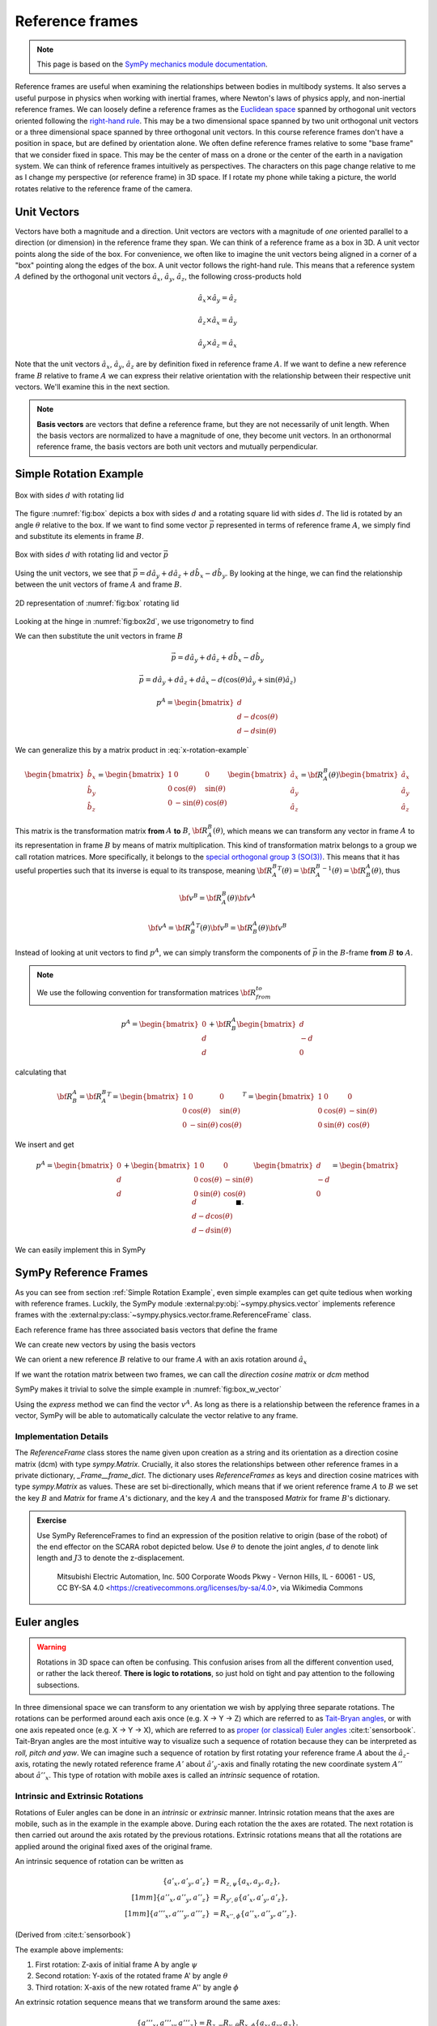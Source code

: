 ============================
Reference frames
============================


.. note::

    This page is based on the `SymPy mechanics module documentation <https://docs.sympy.org/latest/modules/physics/mechanics/index.html>`_.


Reference frames are useful when examining the relationships between bodies in multibody systems. It also serves a useful purpose in physics when working with inertial frames, where Newton's laws of physics apply, and non-inertial reference frames.
We can loosely define a reference frames as the `Euclidean space <https://en.wikipedia.org/wiki/Euclidean_space>`_ spanned by orthogonal unit vectors oriented following the `right-hand rule <https://en.wikipedia.org/wiki/Right-hand_rule>`_. This may be a two dimensional space spanned by two unit orthogonal unit vectors or a three dimensional space spanned by three orthogonal unit vectors.
In this course reference frames don't have a position in space, but are defined by orientation alone. We often define reference frames relative to some "base frame" that we consider fixed in space. This may be the center of mass on a drone or the center of the earth in a navigation system. We can think of reference frames intuitively as perspectives. The characters on this page change relative to me as I change my perspective (or reference frame) in 3D space. If I rotate my phone while taking a picture, the world rotates relative to the reference frame of the camera.

Unit Vectors
=============

Vectors have both a magnitude and a direction. Unit vectors are vectors with a magnitude of *one* oriented parallel to a direction (or dimension) in the reference frame they span.
We can think of a reference frame as a box in 3D. A unit vector points along the side of the box. For convenience, we often like to imagine the unit vectors being aligned in a corner of a "box" pointing along the edges of the box.
A unit vector follows the right-hand rule. This means that a reference system :math:`A` defined by the orthogonal unit vectors :math:`\hat{a}_x`, :math:`\hat{a}_y`, :math:`\hat{a}_z`, the following cross-products hold

.. math::

    \hat{a}_x \times \hat{a}_y = \hat{a}_z

    \hat{a}_z \times \hat{a}_x = \hat{a}_y

    \hat{a}_y \times \hat{a}_z = \hat{a}_x


Note that the unit vectors :math:`\hat{a}_x`, :math:`\hat{a}_y`, :math:`\hat{a}_z` are by definition fixed in reference frame :math:`A`. If we want to define a new reference frame :math:`B` relative to frame :math:`A` we can express their relative orientation with the relationship between their respective unit vectors.
We'll examine this in the next section.

.. note::

    **Basis vectors** are vectors that define a reference frame, but they are not necessarily of unit length. When the basis vectors are normalized to have a magnitude of one, they become unit vectors. In an orthonormal reference frame, the basis vectors are both unit vectors and mutually perpendicular.

Simple Rotation Example
=======================

.. _fig:box:

.. figure:: figures/box_w_lid.svg
    :width: 50%
    :align: center

    Box with sides :math:`d` with rotating lid

The figure :numref:`fig:box` depicts a box with sides :math:`d` and a rotating square lid with sides :math:`d`. The lid is rotated
by an angle :math:`\theta` relative to the box. If we want to find some vector :math:`\vec{p}` represented in terms of reference frame :math:`A`, we simply find and substitute its elements in frame :math:`B`.

.. _fig:box_w_vector:

.. figure:: figures/box_w_lid_vector.svg
    :width: 50%
    :align: center

    Box with sides :math:`d` with rotating lid and vector :math:`\vec{p}`

Using the unit vectors, we see that :math:`\vec{p} = d \hat{a}_y + d \hat{a}_z + d \hat{b}_x - d \hat{b}_y`. By looking at the hinge, we can find the relationship between the unit vectors of frame :math:`A` and frame :math:`B`.

.. _fig:box2d:

.. figure:: figures/box_lid_rotationtransform.svg
    :width: 35%
    :align: center

    2D representation of :numref:`fig:box` rotating lid

Looking at the hinge in :numref:`fig:box2d`, we use trigonometry to find

.. math::
    :label: x-rotation-example

    \hat{b}_x = \hat{a}_x

    \hat{b}_y = \cos(\theta) \hat{a}_y + \sin(\theta) \hat{a}_z

    \hat{b}_z = -\sin(\theta) \hat{a}_y + \cos(\theta) \hat{a}_z

We can then substitute the unit vectors in frame :math:`B`

.. math::

    \vec{p} = d \hat{a}_y + d \hat{a}_z + d \hat{b}_x - d \hat{b}_y

    \vec{p} = d \hat{a}_y + d \hat{a}_z + d \hat{a}_x - d (\cos(\theta) \hat{a}_y + \sin(\theta) \hat{a}_z)

    p^A =
    \begin{bmatrix}
    d \\
    d - d \cos(\theta) \\
    d - d \sin(\theta)
    \end{bmatrix}

We can generalize this by a matrix product in :eq:`x-rotation-example`

.. math::

    \begin{bmatrix}
    \hat{b}_x \\
    \hat{b}_y \\
    \hat{b}_z
    \end{bmatrix}
    =
    \begin{bmatrix}
    1 & 0 & 0 \\
    0 & \cos(\theta) & \sin(\theta) \\
    0 & -\sin(\theta) & \cos(\theta)
    \end{bmatrix}
    \begin{bmatrix}
    \hat{a}_x \\
    \hat{a}_y \\
    \hat{a}_z
    \end{bmatrix}
    =
    {\bf R}_A^B(\theta)
    \begin{bmatrix}
    \hat{a}_x \\
    \hat{a}_y \\
    \hat{a}_z
    \end{bmatrix}

This matrix is the transformation matrix **from** :math:`A` **to** :math:`B`, :math:`{\bf R}_A^B(\theta)`, which means we can transform any vector in frame :math:`A` to its representation in frame :math:`B` by means of matrix multiplication.
This kind of transformation matrix belongs to a group we call rotation matrices. More specifically, it belongs to the `special orthogonal group 3 (SO(3)) <https://en.wikipedia.org/wiki/3D_rotation_group>`_. This means that
it has useful properties such that its inverse is equal to its transpose, meaning :math:`{{\bf R}_A^B}^T(\theta) = {{\bf R}_A^B}^{-1}(\theta) = {\bf R}_B^A(\theta)`, thus

.. math::

    {\bf v}^B = {\bf R}_A^B(\theta) {\bf v}^A

    {\bf v}^A = {{\bf R}_B^A}^T(\theta) {\bf v}^B = {{\bf R}_B^A} (\theta){\bf v}^B

Instead of looking at unit vectors to find :math:`p^A`, we can simply transform the components of :math:`\vec{p}` in the :math:`B`-frame **from** :math:`B` **to** :math:`A`.

.. note::

    We use the following convention for transformation matrices :math:`{\bf R}_{from}^{to}`

.. math::

    p^A
    =
    \begin{bmatrix}
    0 \\
    d  \\
    d
    \end{bmatrix}
    +
    {\bf R}_B^A
        \begin{bmatrix}
    d \\
    -d  \\
    0
    \end{bmatrix}

calculating that

.. math::

    {\bf R}_B^A
    =
    {{\bf R}_A^B}^T
    =
    {
    \begin{bmatrix}
    1 & 0 & 0 \\
    0 & \cos(\theta) & \sin(\theta) \\
    0 & -\sin(\theta) & \cos(\theta)
    \end{bmatrix}
    }^T
    =
    \begin{bmatrix}
    1 & 0 & 0 \\
    0 & \cos(\theta) & -\sin(\theta) \\
    0 & \sin(\theta) & \cos(\theta)
    \end{bmatrix}

We insert and get

.. math::

    p^A
    =
    \begin{bmatrix}
    0 \\
    d  \\
    d
    \end{bmatrix}
    +
    \begin{bmatrix}
    1 & 0 & 0 \\
    0 & \cos(\theta) & -\sin(\theta) \\
    0 & \sin(\theta) & \cos(\theta)
    \end{bmatrix}
    \begin{bmatrix}
    d \\
    -d\\
    0
    \end{bmatrix}
    =
    \begin{bmatrix}
    d \\
    d - d \cos(\theta) \\
    d - d \sin(\theta)
    \end{bmatrix} \  \ \blacksquare.

We can easily implement this in SymPy

.. jupyter-execute::

    import sympy as sm
    sm.init_printing(use_latex='mathjax')
    from sympy import sin, cos

    theta, d = sm.symbols('theta d')
    R_b_to_a = sm.Matrix([  [1, 0, 0],
                            [0, cos(theta), -sin(theta)],
                            [0, sin(theta), cos(theta)]])
    R_b_to_a

.. jupyter-execute::

    v_A = sm.Matrix([0, d, d]) + R_b_to_a @ sm.Matrix([d, -d, 0])
    v_A


SymPy Reference Frames
======================

As you can see from section :ref:`Simple Rotation Example`, even simple examples can get quite tedious when working with reference frames. Luckily, the SymPy module :external:py:obj:`~sympy.physics.vector` implements reference frames with the :external:py:class:`~sympy.physics.vector.frame.ReferenceFrame` class.

.. jupyter-execute::

    from sympy.physics.vector import ReferenceFrame

    A = ReferenceFrame('A')

Each reference frame has three associated basis vectors that define the frame

.. jupyter-execute::

    A.x, A.y, A.z

We can create new vectors by using the basis vectors

.. jupyter-execute::

    a = d*A.y + d*A.z
    a

We can orient a new reference :math:`B` relative to our frame :math:`A` with an axis rotation around :math:`\hat{a}_x`

.. jupyter-execute::

    B = A.orientnew('B', 'Axis', [theta, A.x]) # x-axis rotation from box example

If we want the rotation matrix between two frames, we can call the *direction cosine matrix* or `dcm` method

.. jupyter-execute::

    B_to_A = B.dcm(A)
    B_to_A

SymPy makes it trivial to solve the simple example in :numref:`fig:box_w_vector`

.. jupyter-execute::

    b = d*B.x - d*B.y
    p = a + b
    p

Using the `express` method we can find the vector :math:`v^A`. As long as there is a relationship between the reference frames
in a vector, SymPy will be able to automatically calculate the vector relative to any frame.

.. jupyter-execute::

    p.to_matrix(A) # Print as matrix relative to frame A


Implementation Details
-------------------------------

The `ReferenceFrame` class stores the name given upon creation as a string and its orientation as a direction cosine matrix (dcm) with type `sympy.Matrix`. Crucially, it also stores the relationships between other reference frames in a private dictionary, `_Frame__frame_dict`.
The dictionary uses `ReferenceFrames` as keys and direction cosine matrices with type `sympy.Matrix` as values. These are set bi-directionally, which means that if we orient reference frame :math:`A` to :math:`B` we set the key :math:`B` and `Matrix` for frame :math:`A`'s dictionary,
and the key :math:`A` and the transposed `Matrix` for frame :math:`B`'s dictionary.


.. admonition:: Exercise

    Use SymPy ReferenceFrames to find an expression of the position relative to origin (base of the robot) of the end effector on the SCARA robot depicted below. Use
    :math:`\theta` to denote the joint angles, :math:`d` to denote link length and :math:`J3` to denote the z-displacement.

    .. figure:: https://upload.wikimedia.org/wikipedia/commons/0/09/SCARA_robot_2R.png
        :width: 50%

        Mitsubishi Electric Automation, Inc. 500 Corporate Woods Pkwy - Vernon Hills, IL - 60061 - US, CC BY-SA 4.0 <https://creativecommons.org/licenses/by-sa/4.0>, via Wikimedia Commons

.. dropdown:: Solution
    :color: success

    .. jupyter-execute::

        from sympy import symbols
        from sympy.physics.vector import ReferenceFrame

        theta1, theta2, theta3 = symbols('theta1:4') # Angles
        J3, d1, d2 = symbols('J3 d_1 d_2') # Distances (z-displacement is defined by actuator height)

        origin = ReferenceFrame('O')
        J1 = origin.orientnew('J1', 'Axis', [theta1, origin.z])
        J2 = J1.orientnew('J2', 'Axis', [theta2, J1.z])
        J4 = J2.orientnew('J4', 'Axis', [theta3, J2.z])

        p = d1 * J1.x + d2 * J2.x + J3 * J4.z
        p.to_matrix(origin) # Print matrix form relative to origin


Euler angles
==================

.. warning::

    Rotations in 3D space can often be confusing. This confusion arises from all the different convention used, or rather the lack thereof. **There is logic to rotations**, so just hold on tight and
    pay attention to the following subsections.

In three dimensional space we can transform to any orientation we wish by applying three separate rotations. The rotations can be performed around each axis once (e.g. X -> Y -> Z) which are referred to as `Tait-Bryan angles <https://en.wikipedia.org/wiki/Euler_angles#Tait-Bryan_angles>`_, or with one axis repeated once (e.g. X -> Y -> X), which are referred to as `proper (or classical) Euler angles <https://en.wikipedia.org/wiki/Euler_angles#Classic_Euler_angles>`_ :cite:t:`sensorbook`. Tait-Bryan angles are the most intuitive way to visualize such a sequence of rotation because they can be
interpreted as *roll, pitch and yaw*. We can imagine such a sequence of rotation by first rotating your reference frame :math:`A` about the :math:`\hat{a}_z`-axis, rotating the newly rotated reference frame :math:`A'` about :math:`\hat{a'}_y`-axis and finally
rotating the new coordinate system :math:`A''` about :math:`\hat{a''}_x`. This type of rotation with mobile axes is called an *intrinsic* sequence of rotation.

Intrinsic and Extrinsic Rotations
---------------------------------

Rotations of Euler angles can be done in an *intrinsic* or *extrinsic* manner. Intrinsic rotation means that the axes are mobile, such as in the example in the example above.
During each rotation the the axes are rotated. The next rotation is then carried out around the axis rotated by the previous rotations. Extrinsic rotations means that all the rotations
are applied around the original fixed axes of the original frame.

An intrinsic sequence of rotation can be written as

.. math::

    \begin{align*}
    \{a'_x, a'_y, a'_z\} &= R_{z, \psi} \{a_x, a_y, a_z\}, \\[1mm]
    \{a''_x, a''_y, a''_z\} &= R_{y', \theta} \{a'_x, a'_y, a'_z\}, \\[1mm]
    \{a'''_x, a'''_y, a'''_z\} &= R_{x'', \phi} \{a''_x, a''_y, a''_z\}.
    \end{align*}

(Derived from :cite:t:`sensorbook`)

The example above implements:

1. First rotation: Z-axis of initial frame A by angle :math:`\psi`
2. Second rotation: Y-axis of the rotated frame A' by angle :math:`\theta`
3. Third rotation: X-axis of the new rotated frame A'' by angle :math:`\phi`

An extrinsic rotation sequence means that we transform around the same axes:

.. math::

    \{a'''_x, a'''_y, a'''_z\} = R_{z, \psi} R_{y, \theta} R_{x, \phi} \{a_x, a_y, a_z\}.

(Derived from :cite:t:`sensorbook`)

The example above implements:

1. First rotation: Fixed Z-axis of A by psi
2. Second rotation: Fixed Y-axis of A by theta
3. Third rotation: Fixed X-axis of A by phi

Intrinsic-extrinsic equivalence
-------------------------------

We have now seen the difference between extrinsic and intrinsic rotations. Intrinsic rotations are easier to visualize, but harder to compute by hand
since you have to keep track of the intermediary axes. Extrinsic rotations are much easier to compute from a mathematical perspective since you always rotate relative to the same frame.
Luckily, there we can replace intrinsic rotations with equivalent extrinsic rotations and vise versa. Intrinsic rotations yield the same result as extrinsic
rotations carried out in the opposite sequence :cite:t:`sensorbook`.

.. math::

    \begin{align*}
    \{a'''_x, a'''_y, a'''_z\} &= R_{x'', \phi} R_{y', \theta} R_{z, \psi} \{a_x, a_y, a_z\} \\[1mm]
    &= R_{z, \psi} R_{y, \theta} R_{x, \phi} \{a_x, a_y, a_z\}.
    \end{align*}

We can now relate this to the ZYX convention often used in navigation. It's common to use the intrinsic sequence of rotation yaw-pitch-roll (Z -> Y -> X), which
we now know is equivalent to the extrinsic sequence of rotation roll-pitch-yaw (X -> Y -> Z): :math:`R (\phi, \theta, \psi) = R_{a_z, \psi}R_{a_y, \theta}R_{a_x, \phi}`


.. math::
    \begin{align*}
    R_{a_x,\phi} &= \begin{bmatrix} 1 & 0 & 0 \\ 0 & c\phi & -s\phi \\ 0 & s\phi & c\phi \end{bmatrix} \\
    R_{a_y,\theta} &= \begin{bmatrix} c\theta & 0 & s\theta \\ 0 & 1 & 0 \\ -s\theta & 0 & c\theta \end{bmatrix} \\
    R_{a_z,\psi} &= \begin{bmatrix} c\psi & -s\psi & 0 \\ s\psi & c\psi & 0 \\ 0 & 0 & 1 \end{bmatrix} \\
    R(\phi, \theta, \psi)
    &= \begin{bmatrix} c\psi c\theta & -s\psi c\phi + c\psi s\theta s\phi & s\psi s\phi + c\psi s\theta c\phi \\ s\psi c\theta & c\psi c\phi + s\psi s\theta s\phi & -c\psi s\phi + s\psi s\theta c\phi \\ -s\theta & c\theta s\phi & c\theta c\phi \end{bmatrix}
    \end{align*}

.. note::

    c = cos, s = sin

**Why bring this up? I'm more confused now...**

The reason we bring this up is to stress the importance of being explicit about the conventions and definitions you use when
working with rotations. If you don't, it will inevitably lead to even more confusion.

SymPy 3D rotations
----------------------------

The sympy method :external:py:obj:`~sympy.physics.vector.frame.ReferenceFrame.orient_body_fixed` implements three successive body fixed simple axis right-hand rotations.
We can orient a new reference frame by providing the parent frame, three angles and the order of rotation. The example below orients a new frame :math:`B` relative to frame :math:`A` by an intrinsic ZYX sequence of rotations (or XYZ extrinsic sequence of rotation).

.. jupyter-execute::

    A = ReferenceFrame('A')
    B = ReferenceFrame('B')

    phi, theta, psi = symbols('phi, theta, psi')

    B.orient_body_fixed(A, (psi, theta, phi), 'ZYX') # Tait-Bryan intrinsic ZYX rotation
    A_to_B = B.dcm(A).T
    A_to_B

As we can see, this agrees with our definitions in the previous subsection. Simply putting our arguments in the wrong order would have given a different result.
The reason we go into such detail is to make it very clear that you need to know how rotations are implemented when using a library. If you're not sure how they are implemented
it's often better to implement them yourself.

SymPy's `orient_explicit()` method implements a way of orienting frames explicitly with direction cosine matrices. This way of orienting frames is prone to mistakes if you've defined your dcm incorrectly, so use it with caution.

.. jupyter-execute::

    from sympy import Matrix, cos, sin

    N = ReferenceFrame('N')
    A = ReferenceFrame('A')
    theta = symbols('theta')

    # DCM for rotating about z-axis
    dcm = Matrix([
        [cos(theta), -sin(theta), 0],
        [sin(theta), cos(theta), 0],
        [0, 0, 1]
    ])

    A.orient_explicit(N, dcm) # Orient frame A w.r.t. to frame N
    N_to_A = N.dcm(A)
    N_to_A

.. admonition:: Exercise: Skydio drone

    The drone illustrated in the picture below is oriented relative to the inertial frame :math:`N`. Use Euler angles ZXY convention to find the orientation of the camera relative to frame :math:`N` by using the intermediary frames :math:`BODY` and :math:`CAM`.
    Take both the drone orientation and the camera gimbal orientation into account.

    .. figure:: figures/skydio_drone.jpg
        :name: skydio-drone

        Image copyright Vox Media, used under fair use for educational purposes.

Further reading
===============

There are many different ways of representing rotations. We'll take a closer look at the most commonly used way of representing orientation in the section :ref:`Quaternions (WIP)`.

